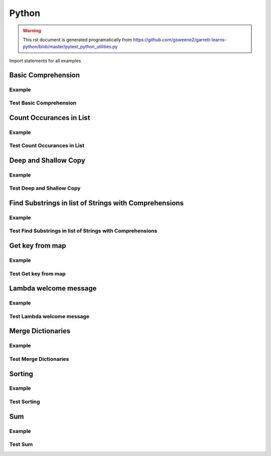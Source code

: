 Python
======
.. meta::
   :description lang=en: Python docs

.. warning::

    This rst document is generated programatically from https://github.com/gsweene2/garrett-learns-python/blob/master/pytest_python_utilities.py

Import statements for all examples

.. code-block:: python
  :linenos:

  import copy
  from collections import Counter
  
  

Basic Comprehension
-------------------
Example
*******
.. code-block:: python
  :linenos:
  
  
  def string_to_list_comprehension(my_string):
      letter_list = [letter for letter in my_string]
      return letter_list
  
  

Test Basic Comprehension
************************
.. code-block:: python
  :linenos:
  
  
  def test_string_to_list_comprehension():
      # Arrange
      my_string = "awesome"
      # Act
      result_string = string_to_list_comprehension(my_string)
      # Assert
      expected = ["a", "w", "e", "s", "o", "m", "e"]
      assert expected == result_string
  
  

Count Occurances in List
------------------------
Example
*******
.. code-block:: python
  :linenos:
  
  
  def count_occurances_in_list(my_list, item):
      return my_list.count(item)
  
  
  def count_occurances_of_each_item_in_list(my_list):
      return Counter(my_list)
  
  

Test Count Occurances in List
*****************************
.. code-block:: python
  :linenos:
  
  
  def test_count_occurances_in_list():
      # Arrange
      my_list = [1, 3, 4, 2, 2, 2, 4, 2]
      # Act
      occurances = count_occurances_in_list(my_list, 2)
      # Assert
      assert 4 == occurances
  
  
  def test_count_occurances_of_each_item_in_list():
      # Arrange
      my_list = ["a", "c", "d", "b", "b", "b", "c", "b"]
      # Act
      occurances = count_occurances_of_each_item_in_list(my_list)
      # Assert
      expected = {"a": 1, "b": 4, "c": 2, "d": 1}
      assert expected == occurances
  
  

Deep and Shallow Copy
---------------------
Example
*******
.. code-block:: python
  :linenos:
  
  
  def shallow_copy(my_list):
      return list(my_list)
  
  
  def deep_copy(my_list):
      return copy.deepcopy(my_list)
  
  

Test Deep and Shallow Copy
**************************
.. code-block:: python
  :linenos:
  
  
  def test_shallow_copy__modify_object_in_init_list__should_affect_copy_list():
      # Arrange
      init_list = [1, 2, 3, [1, 2, 3]]
      # Act
      copy_list = shallow_copy(init_list)
      init_list[3].append(4)
      # Assert
      assert copy_list == [1, 2, 3, [1, 2, 3, 4]]
      assert init_list == [1, 2, 3, [1, 2, 3, 4]]
  
  
  def test_deep_copy__modify_object_in_init_list__should_not_affect_copy_list():
      # Arrange
      init_list = [1, 2, 3, [1, 2, 3]]
      # Act
      copy_list = deep_copy(init_list)
      init_list[3].append(4)
      # Assert
      assert copy_list == [1, 2, 3, [1, 2, 3]]
      assert init_list == [1, 2, 3, [1, 2, 3, 4]]
  
  

Find Substrings in list of Strings with Comprehensions
------------------------------------------------------
Example
*******
.. code-block:: python
  :linenos:
  
  
  def find_strings_that_contain_substring_in_list_comprehension(
      list_of_strings, substring
  ):
      return [word for word in list_of_strings if substring in word.lower()]
  
  

Test Find Substrings in list of Strings with Comprehensions
***********************************************************
.. code-block:: python
  :linenos:
  
  
  def test_find_strings_that_contain_substring_in_list_comprehension():
      # Arrange
      list_of_strings = ["Fred", "Freedy", "Reddison", "Dave", "Bob", "Red"]
      # Act
      result = find_strings_that_contain_substring_in_list_comprehension(
          list_of_strings, "red"
      )
      # Assert
      expected = ["Fred", "Reddison", "Red"]
      assert expected == result
  
  

Get key from map
----------------
Example
*******
.. code-block:: python
  :linenos:
  
  
  def get_key_from_map_else_return_default(my_map, key):
      return my_map.get(key, "Not Found")
  
  
  def get_key_from_map_else_return_default_ternary(my_map, key):
      return my_map[key] if key in my_map else "Not Found"
  
  

Test Get key from map
*********************
.. code-block:: python
  :linenos:
  
  
  def test_get_key_from_map_else_return_default_key_exists():
      # Arrange
      my_map = {"a": 1, "b": 2, "c": 3}
      # Act
      value = get_key_from_map_else_return_default(my_map, "a")
      # Assert
      assert value == 1
  
  
  def test_get_key_from_map_else_return_default_key_dne():
      # Arrange
      my_map = {"a": 1, "b": 2, "c": 3}
      # Act
      value = get_key_from_map_else_return_default(my_map, "z")
      # Assert
      assert value == "Not Found"
  
  
  def test_get_key_from_map_else_return_default_ternary_key_exists():
      # Arrange
      my_map = {"a": 1, "b": 2, "c": 3}
      # Act
      value = get_key_from_map_else_return_default_ternary(my_map, "a")
      # Assert
      assert value == 1
  
  
  def test_get_key_from_map_else_return_default_ternary_key_dne():
      # Arrange
      my_map = {"a": 1, "b": 2, "c": 3}
      # Act
      value = get_key_from_map_else_return_default_ternary(my_map, "z")
      # Assert
      assert value == "Not Found"
  
  

Lambda welcome message
----------------------
Example
*******
.. code-block:: python
  :linenos:
  
  print_welcome_lambda = lambda first, last: f"Welcome to garretts-docs, {first} {last}"
  

Test Lambda welcome message
***************************
.. code-block:: python
  :linenos:
  
  
  def test_print_welcome_lambda():
      # Arrage
      first, last = "Garrett", "Smith"
      # Act
      result = print_welcome_lambda(first, last)
      # Assert
      expected = "Welcome to garretts-docs, Garrett Smith"
      assert expected == result
  
  

Merge Dictionaries
------------------
Example
*******
.. code-block:: python
  :linenos:
  
  
  def merge_dictionaries(dict_1, dict_2):
      return {**dict_1, **dict_2}
  
  

Test Merge Dictionaries
***********************
.. code-block:: python
  :linenos:
  
  
  def test_merge_dictionaries():
      # Arrage
      older_data = {"bob": 35, "phil": 39, "katie": 30}
      newer_data = {"phil": 41, "fred": 19}
      # Act
      result = merge_dictionaries(older_data, newer_data)
      # Assert
      expected = {"bob": 35, "phil": 41, "katie": 30, "fred": 19}
      assert expected == result
  
  
  def test_merge_dictionaries():
      # Arrage
      older_data = {"phil": 41, "fred": 19}
      newer_data = {"bob": 35, "phil": 39, "katie": 30}
      # Act
      result = merge_dictionaries(older_data, newer_data)
      # Assert
      expected = {"phil": 39, "fred": 19, "bob": 35, "katie": 30}
      assert expected == result
  
  

Sorting
-------
Example
*******
.. code-block:: python
  :linenos:
  
  
  def sort_list_ascending(my_list):
      return sorted(my_list)
  
  
  def sort_list_descending(my_list):
      return sorted(my_list, reverse=True)
  
  
  def sort_dictionary_on_value(my_dict):
      return sorted(my_dict.items(), key=lambda x: x[1], reverse=True)
  
  

Test Sorting
************
.. code-block:: python
  :linenos:
  
  
  def test_sort_list_ascending__should_return_sorted_list():
      # Arrange
      my_list = ["A", "C", "D", "B", "E"]
      # Act
      sorted_list = sort_list_ascending(my_list)
      # Assert
      expected = ["A", "B", "C", "D", "E"]
      assert sorted_list == expected
  
  
  def test_sort_list_descending__should_return_sorted_list():
      # Arrange
      my_list = ["A", "C", "D", "B", "E"]
      # Act
      sorted_list = sort_list_descending(my_list)
      # Assert
      expected = ["E", "D", "C", "B", "A"]
      assert sorted_list == expected
  
  
  def test_sort_dictionary_on_value():
      # Arragne
      my_dict = {"bob": 97, "fred": 67, "katie": 78, "sophie": 99}
      # Act
      sorted_list = sort_dictionary_on_value(my_dict)
      # Assert
      expected_list = [("sophie", 99), ("bob", 97), ("katie", 78), ("fred", 67)]
      assert expected_list == sorted_list
  
  

Sum
---
Example
*******
.. code-block:: python
  :linenos:
  
  
  def sum_list(my_list):
      return sum(my_list)
  
  

Test Sum
********
.. code-block:: python
  :linenos:
  
  
  def test_sum():
      # Arrange
      data = [1, 2, 3]
      # Act
      result = sum_list(data)
      # Assert
      assert result == 6
  
  
  def test_sum():
      # Arrange
      data = [1, 2, 3]
      # Act
      result = sum_list(data)
      # Assert
      assert result, 6
